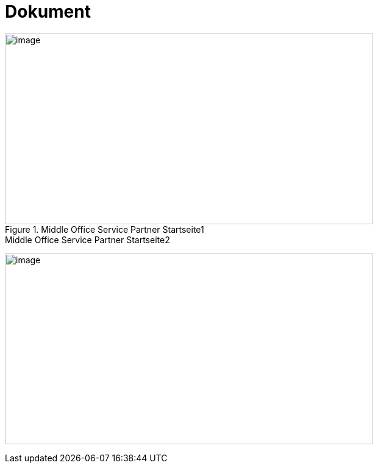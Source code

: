 = Dokument

.Middle Office Service Partner Startseite1
image::/Pandoc/media/image5.png[image,width=604,height=313]

.Middle Office Service Partner Startseite2
image:/Pandoc/media/image5.png[image,width=604,height=313]